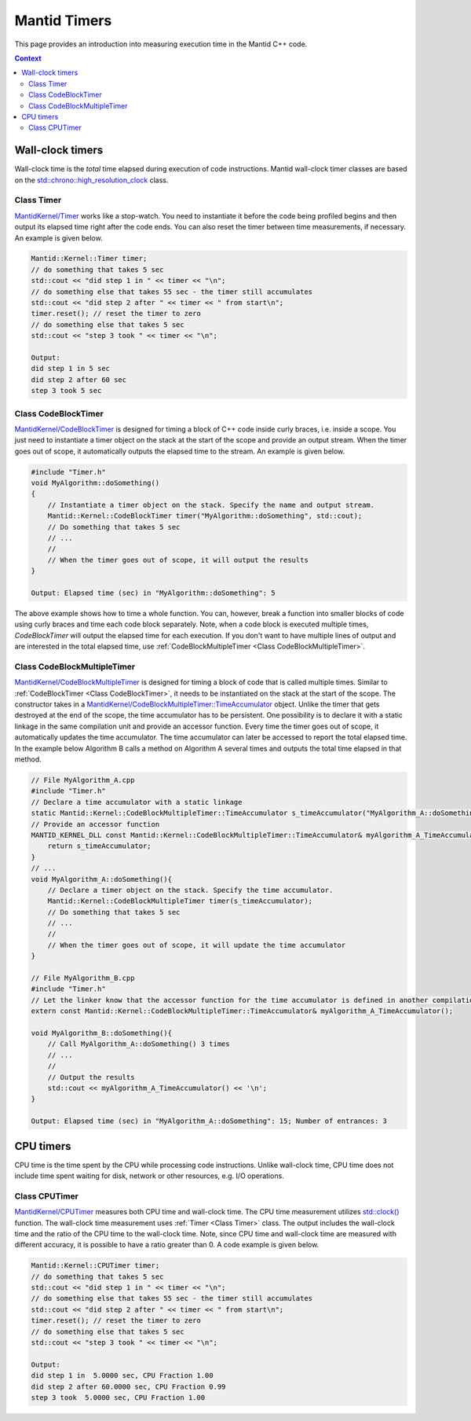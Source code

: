 Mantid Timers
=============

This page provides an introduction into measuring execution time in the Mantid C++ code.

.. contents:: Context
   :local:

Wall-clock timers
------------------------
Wall-clock time is the `total` time elapsed during execution of code instructions. Mantid wall-clock timer classes
are based on the `std::chrono::high_resolution_clock <https://en.cppreference.com/w/cpp/chrono/high_resolution_clock>`_ class.

Class Timer
~~~~~~~~~~~

`MantidKernel/Timer <https://github.com/mantidproject/mantid/blob/main/Framework/Kernel/inc/MantidKernel/Timer.h>`_
works like a stop-watch. You need to instantiate it before the code being profiled begins and then output its elapsed time right
after the code ends. You can also reset the timer between time measurements, if necessary. An example is given below.

.. code-block:: cpp


    Mantid::Kernel::Timer timer;
    // do something that takes 5 sec
    std::cout << "did step 1 in " << timer << "\n";
    // do something else that takes 55 sec - the timer still accumulates
    std::cout << "did step 2 after " << timer << " from start\n";
    timer.reset(); // reset the timer to zero
    // do something else that takes 5 sec
    std::cout << "step 3 took " << timer << "\n";

    Output:
    did step 1 in 5 sec
    did step 2 after 60 sec
    step 3 took 5 sec

Class CodeBlockTimer
~~~~~~~~~~~~~~~~~~~~

`MantidKernel/CodeBlockTimer <https://github.com/mantidproject/mantid/blob/main/Framework/Kernel/inc/MantidKernel/Timer.h>`_ is
designed for timing a block of C++ code inside curly braces, i.e. inside a scope. You just need to instantiate
a timer object on the stack at the start of the scope and provide an output stream. When the timer goes out of scope,
it automatically outputs the elapsed time to the stream. An example is given below.

.. code-block:: cpp

    #include "Timer.h"
    void MyAlgorithm::doSomething()
    {
        // Instantiate a timer object on the stack. Specify the name and output stream.
        Mantid::Kernel::CodeBlockTimer timer("MyAlgorithm::doSomething", std::cout);
        // Do something that takes 5 sec
        // ...
        //
        // When the timer goes out of scope, it will output the results
    }

    Output: Elapsed time (sec) in "MyAlgorithm::doSomething": 5

The above example shows how to time a whole function. You can, however, break a function into smaller blocks of code using curly
braces and time each code block separately. Note, when a code block is executed multiple times, `CodeBlockTimer` will output the elapsed
time for each execution. If you don't want to have multiple lines of output and are interested in the total elapsed time, use :ref:`CodeBlockMultipleTimer <Class CodeBlockMultipleTimer>`.

Class CodeBlockMultipleTimer
~~~~~~~~~~~~~~~~~~~~~~~~~~~~

`MantidKernel/CodeBlockMultipleTimer <https://github.com/mantidproject/mantid/blob/main/Framework/Kernel/inc/MantidKernel/Timer.h>`_ is designed
for timing a block of code that is called multiple times. Similar to :ref:`CodeBlockTimer <Class CodeBlockTimer>`, it needs to be instantiated on the stack at the
start of the scope. The constructor takes in a `MantidKernel/CodeBlockMultipleTimer::TimeAccumulator <https://github.com/mantidproject/mantid/blob/main/Framework/Kernel/inc/MantidKernel/Timer.h>`_
object. Unlike the timer that gets destroyed at the end of the scope, the time accumulator has to be persistent. One possibility is to declare it
with a static linkage in the same compilation unit and provide an accessor function. Every time the timer goes out of scope, it automatically updates the time accumulator.
The time accumulator can later be accessed to report the total elapsed time. In the example below Algorithm B calls a method on Algorithm A several times and outputs the total time elapsed in that method.

.. code-block:: cpp

    // File MyAlgorithm_A.cpp
    #include "Timer.h"
    // Declare a time accumulator with a static linkage
    static Mantid::Kernel::CodeBlockMultipleTimer::TimeAccumulator s_timeAccumulator("MyAlgorithm_A::doSomething");
    // Provide an accessor function
    MANTID_KERNEL_DLL const Mantid::Kernel::CodeBlockMultipleTimer::TimeAccumulator& myAlgorithm_A_TimeAccumulator(){
        return s_timeAccumulator;
    }
    // ...
    void MyAlgorithm_A::doSomething(){
        // Declare a timer object on the stack. Specify the time accumulator.
        Mantid::Kernel::CodeBlockMultipleTimer timer(s_timeAccumulator);
        // Do something that takes 5 sec
        // ...
        //
        // When the timer goes out of scope, it will update the time accumulator
    }

    // File MyAlgorithm_B.cpp
    #include "Timer.h"
    // Let the linker know that the accessor function for the time accumulator is defined in another compilation unit
    extern const Mantid::Kernel::CodeBlockMultipleTimer::TimeAccumulator& myAlgorithm_A_TimeAccumulator();

    void MyAlgorithm_B::doSomething(){
        // Call MyAlgorithm_A::doSomething() 3 times
        // ...
        //
        // Output the results
        std::cout << myAlgorithm_A_TimeAccumulator() << '\n';
    }

    Output: Elapsed time (sec) in "MyAlgorithm_A::doSomething": 15; Number of entrances: 3


CPU timers
----------

CPU time is the time spent by the CPU while processing code instructions. Unlike wall-clock time, CPU time does not include
time spent waiting for disk, network or other resources, e.g. I/O operations.

Class CPUTimer
~~~~~~~~~~~~~~

`MantidKernel/CPUTimer <https://github.com/mantidproject/mantid/blob/main/Framework/Kernel/inc/MantidKernel/CPUTimer.h>`_
measures both CPU time and wall-clock time. The CPU time measurement utilizes
`std::clock() <https://en.cppreference.com/w/cpp/chrono/c/clock>`_ function. The wall-clock time measurement uses :ref:`Timer <Class Timer>` class.
The output includes the wall-clock time and the ratio of the CPU time to the wall-clock time. Note, since CPU time and wall-clock time are measured
with different accuracy, it is possible to have a ratio greater than 0.
A code example is given below.

.. code-block:: cpp


    Mantid::Kernel::CPUTimer timer;
    // do something that takes 5 sec
    std::cout << "did step 1 in " << timer << "\n";
    // do something else that takes 55 sec - the timer still accumulates
    std::cout << "did step 2 after " << timer << " from start\n";
    timer.reset(); // reset the timer to zero
    // do something else that takes 5 sec
    std::cout << "step 3 took " << timer << "\n";

    Output:
    did step 1 in  5.0000 sec, CPU Fraction 1.00
    did step 2 after 60.0000 sec, CPU Fraction 0.99
    step 3 took  5.0000 sec, CPU Fraction 1.00

